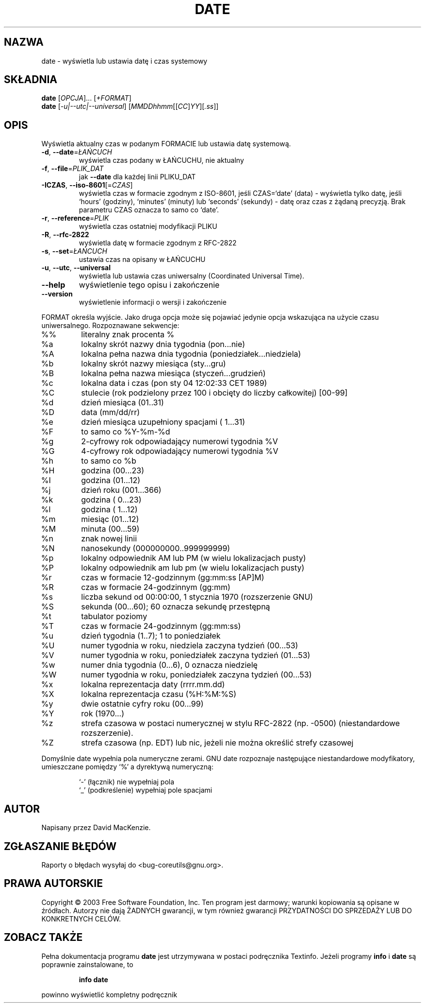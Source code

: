 .\" {PTM/PB/0.1/28-09-1998/"wydrukuj, lub ustaw datę systemową i czas"}
.\" Translation (c) 1998 Przemek Borys <pborys@p-soft.silesia.linux.org.pl>
.\" Translation update: Robert Luberda <robert@debian.org>, Jul 2004, coreutils 5.0.91
.\" 	based on `date --help' Polish translation by Rafał Maszkowski <rzm@icm.edu.pl>
.\"
.\" DO NOT MODIFY THIS FILE!  It was generated by help2man 1.33.
.TH DATE "1" "październik 2003" "date (coreutils) 5.0.91" "Polecenia użytkownika"
.SH NAZWA
date \- wyświetla lub ustawia datę i czas systemowy
.SH SKŁADNIA
.B date 
[\fIOPCJA\fR]... [\fI+FORMAT\fR]
.br
.B date 
[\fI-u|--utc|--universal\fR] [\fIMMDDhhmm\fR[[\fICC\fR]\fIYY\fR][\fI.ss\fR]]
.SH OPIS
.PP
Wyświetla aktualny czas w podanym FORMACIE lub ustawia datę systemową.
.TP
\fB\-d\fR, \fB\-\-date\fR=\fIŁAŃCUCH\fR
wyświetla czas podany w ŁAŃCUCHU, nie aktualny
.TP
\fB\-f\fR, \fB\-\-file\fR=\fIPLIK_DAT\fR
jak \fB\-\-date\fR dla każdej linii PLIKU_DAT
.TP
\fB\-ICZAS\fR, \fB\-\-iso\-8601\fR[=\fICZAS\fR]
wyświetla czas w formacie zgodnym z ISO-8601,
jeśli CZAS=`date' (data) - wyświetla tylko datę,
jeśli `hours' (godziny), `minutes' (minuty) lub
`seconds' (sekundy) - datę oraz czas z żądaną
precyzją.
Brak parametru CZAS oznacza to samo co `date'.
.TP
\fB\-r\fR, \fB\-\-reference\fR=\fIPLIK\fR
wyświetla czas ostatniej modyfikacji PLIKU
.TP
\fB\-R\fR, \fB\-\-rfc\-2822\fR
wyświetla datę w formacie zgodnym z RFC-2822
.TP
\fB\-s\fR, \fB\-\-set\fR=\fIŁAŃCUCH\fR
ustawia czas na opisany w ŁAŃCUCHU
.TP
\fB\-u\fR, \fB\-\-utc\fR, \fB\-\-universal\fR
wyświetla lub ustawia czas uniwersalny (Coordinated Universal Time).
.TP
\fB\-\-help\fR
wyświetlenie tego opisu i zakończenie
.TP
\fB\-\-version\fR
wyświetlenie informacji o wersji i zakończenie
.PP
FORMAT określa wyjście. Jako druga opcja może się pojawiać jedynie
opcja wskazująca na użycie czasu uniwersalnego. Rozpoznawane sekwencje:
.TP
%%
literalny znak procenta %
.TP
%a
lokalny skrót nazwy dnia tygodnia (pon...nie)
.TP
%A
lokalna pełna nazwa dnia tygodnia (poniedziałek...niedziela)
.TP
%b
lokalny skrót nazwy miesiąca (sty...gru)
.TP
%B
lokalna pełna nazwa miesiąca (styczeń...grudzień)
.TP
%c
lokalna data i czas (pon sty 04 12:02:33 CET 1989)
.TP
%C
stulecie (rok podzielony przez 100 i obcięty do liczby całkowitej) [00-99]
.TP
%d
dzień miesiąca (01..31)
.TP
%D
data (mm/dd/rr)
.TP
%e
dzień miesiąca uzupełniony spacjami ( 1...31)
.TP
%F
to samo co %Y-%m-%d
.TP
%g
2-cyfrowy rok odpowiadający numerowi tygodnia %V
.TP
%G
4-cyfrowy rok odpowiadający numerowi tygodnia %V
.TP
%h
to samo co %b
.TP
%H
godzina (00...23)
.TP
%I
godzina (01...12)
.TP
%j
dzień roku (001...366)
.TP
%k
godzina ( 0...23)
.TP
%l
godzina ( 1...12)
.TP
%m
miesiąc (01...12)
.TP
%M
minuta (00...59)
.TP
%n
znak nowej linii
.TP
%N
nanosekundy (000000000..999999999)
.TP
%p
lokalny odpowiednik AM lub PM (w wielu lokalizacjach pusty)
.TP
%P
lokalny odpowiednik am lub pm (w wielu lokalizacjach pusty)
.TP
%r
czas w formacie 12-godzinnym (gg:mm:ss [AP]M)
.TP
%R
czas w formacie 24-godzinnym (gg:mm)
.TP
%s
liczba sekund od 00:00:00, 1 stycznia 1970 (rozszerzenie GNU)
.TP
%S
sekunda (00...60); 60 oznacza sekundę przestępną
.TP
%t
tabulator poziomy
.TP
%T
czas w formacie 24-godzinnym (gg:mm:ss)
.TP
%u
dzień tygodnia (1..7); 1 to poniedziałek
.TP
%U
numer tygodnia w roku, niedziela zaczyna tydzień (00...53)
.TP
%V
numer tygodnia w roku, poniedziałek zaczyna tydzień (01...53)
.TP
%w
numer dnia tygodnia (0...6), 0 oznacza niedzielę
.TP
%W
numer tygodnia w roku, poniedziałek zaczyna tydzień (00...53)
.TP
%x
lokalna reprezentacja daty (rrrr.mm.dd)
.TP
%X
lokalna reprezentacja czasu (%H:%M:%S)
.TP
%y
dwie ostatnie cyfry roku (00...99)
.TP
%Y
rok (1970...)
.TP
%z
strefa czasowa w postaci numerycznej w stylu RFC-2822 (np. -0500) (niestandardowe
rozszerzenie).
.TP
%Z
strefa czasowa (np. EDT) lub nic, jeżeli nie można określić strefy czasowej
.PP
Domyślnie date wypełnia pola numeryczne zerami. 
GNU date rozpoznaje następujące niestandardowe modyfikatory,
umieszczane pomiędzy `%' a dyrektywą numeryczną:
.IP
`-' (łącznik) nie wypełniaj pola
.br
`_' (podkreślenie) wypełniaj pole spacjami
.SH AUTOR
Napisany przez David MacKenzie.
.SH ZGŁASZANIE BŁĘDÓW
Raporty o błędach wysyłaj do <bug-coreutils@gnu.org>.
.SH PRAWA AUTORSKIE
Copyright \(co 2003 Free Software Foundation, Inc.
Ten program jest darmowy; warunki kopiowania są opisane w źródłach.
Autorzy nie dają ŻADNYCH gwarancji, w tym również gwarancji PRZYDATNOŚCI
DO SPRZEDAŻY LUB DO KONKRETNYCH CELÓW.
.SH "ZOBACZ TAKŻE"
Pełna dokumentacja programu
.B date
jest utrzymywana w postaci podręcznika Textinfo. Jeżeli programy
.B info
i
.B date
są poprawnie zainstalowane, to
.IP
.B info date
.PP
powinno wyświetlić kompletny podręcznik
